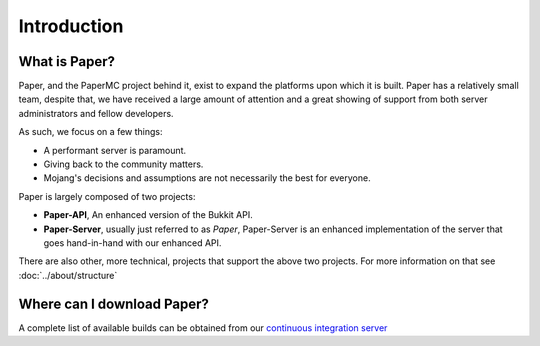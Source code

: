============
Introduction
============

What is Paper?
--------------

Paper, and the PaperMC project behind it, exist to expand the platforms upon
which it is built. Paper has a relatively small team, despite that, we have
received a large amount of attention and a great showing of support from both
server administrators and fellow developers.

As such, we focus on a few things:

* A performant server is paramount.

* Giving back to the community matters.

* Mojang's decisions and assumptions are not necessarily the best for everyone.

Paper is largely composed of two projects:

* **Paper-API**, An enhanced version of the Bukkit API.

* **Paper-Server**, usually just referred to as *Paper*, Paper-Server is an
  enhanced implementation of the server that goes hand-in-hand with our
  enhanced API.

There are also other, more technical, projects that support the above two
projects. For more information on that see :doc:`../about/structure`

Where can I download Paper?
---------------------------

A complete list of available builds can be obtained from our `continuous integration server <https://papermc.io/ci/job/Paper/>`_

